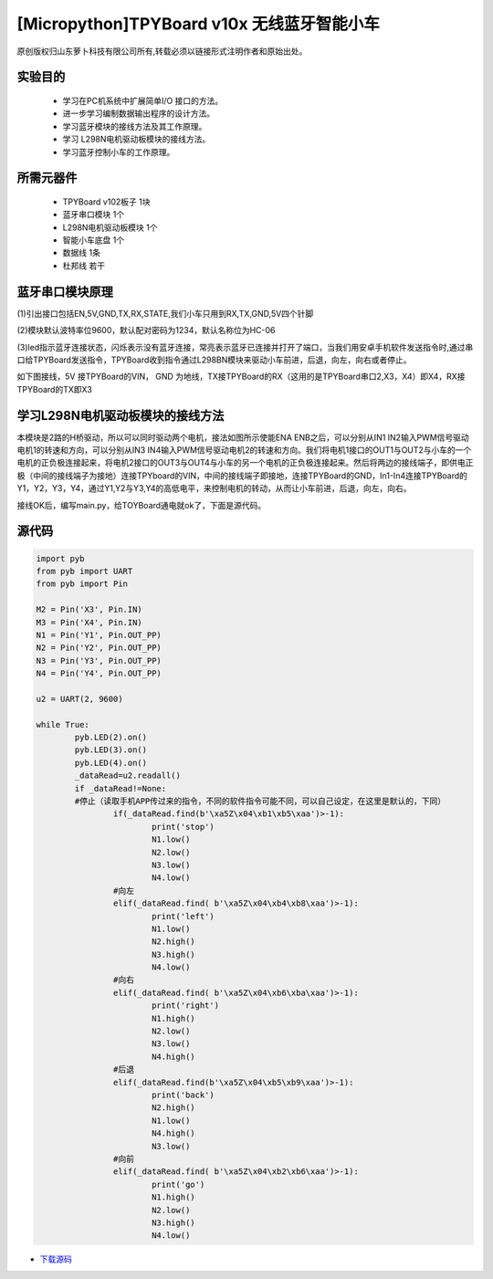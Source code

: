 [Micropython]TPYBoard v10x 无线蓝牙智能小车
========================================

原创版权归山东萝卜科技有限公司所有,转载必须以链接形式注明作者和原始出处。

实验目的
-----------------

	- 学习在PC机系统中扩展简单I/O 接口的方法。
	- 进一步学习编制数据输出程序的设计方法。
	- 学习蓝牙模块的接线方法及其工作原理。
	- 学习 L298N电机驱动板模块的接线方法。
	- 学习蓝牙控制小车的工作原理。

所需元器件
------------------

	- TPYBoard v102板子 1块
	- 蓝牙串口模块 1个
	- L298N电机驱动板模块 1个
	- 智能小车底盘 1个
	- 数据线 1条
	- 杜邦线 若干

.. image:: http://www.tpyboard.com/ueditor/php/upload/image/20161215/1481791277901030.jpg

蓝牙串口模块原理
--------------------------

(1)引出接口包括EN,5V,GND,TX,RX,STATE,我们小车只用到RX,TX,GND,5V四个针脚

(2)模块默认波特率位9600，默认配对密码为1234，默认名称位为HC-06

(3)led指示蓝牙连接状态，闪烁表示没有蓝牙连接，常亮表示蓝牙已连接并打开了端口，当我们用安卓手机软件发送指令时,通过串口给TPYBoard发送指令，TPYBoard收到指令通过L298BN模块来驱动小车前进，后退，向左，向右或者停止。

如下图接线，5V 接TPYBoard的VIN， GND 为地线，TX接TPYBoard的RX（这用的是TPYBoard串口2,X3，X4）即X4，RX接TPYBoard的TX即X3

.. image:: http://www.tpyboard.com/ueditor/php/upload/image/20161215/1481791173622577.png

学习L298N电机驱动板模块的接线方法
----------------------------------------

本模块是2路的H桥驱动，所以可以同时驱动两个电机，接法如图所示使能ENA ENB之后，可以分别从IN1 IN2输入PWM信号驱动电机1的转速和方向，可以分别从IN3 IN4输入PWM信号驱动电机2的转速和方向。我们将电机1接口的OUT1与OUT2与小车的一个电机的正负极连接起来，将电机2接口的OUT3与OUT4与小车的另一个电机的正负极连接起来。然后将两边的接线端子，即供电正极（中间的接线端子为接地）连接TPYboard的VIN，中间的接线端子即接地，连接TPYBoard的GND，In1-In4连接TPYBoard的Y1，Y2，Y3，Y4，通过Y1,Y2与Y3,Y4的高低电平，来控制电机的转动，从而让小车前进，后退，向左，向右。

.. image:: http://www.tpyboard.com/ueditor/php/upload/image/20161215/1481791212316208.jpg

接线OK后，编写main.py，给TOYBoard通电就ok了，下面是源代码。

源代码
--------------------

.. code-block:: python

	import pyb
	from pyb import UART
	from pyb import Pin

	M2 = Pin('X3', Pin.IN)
	M3 = Pin('X4', Pin.IN)
	N1 = Pin('Y1', Pin.OUT_PP)
	N2 = Pin('Y2', Pin.OUT_PP)
	N3 = Pin('Y3', Pin.OUT_PP)
	N4 = Pin('Y4', Pin.OUT_PP)

	u2 = UART(2, 9600)

	while True:
		pyb.LED(2).on()
		pyb.LED(3).on()
		pyb.LED(4).on()
		_dataRead=u2.readall()
		if _dataRead!=None:
		#停止（读取手机APP传过来的指令，不同的软件指令可能不同，可以自己设定，在这里是默认的，下同）
			if(_dataRead.find(b'\xa5Z\x04\xb1\xb5\xaa')>-1):
				print('stop')
				N1.low()
				N2.low()
				N3.low()
				N4.low()
			#向左
			elif(_dataRead.find( b'\xa5Z\x04\xb4\xb8\xaa')>-1):
				print('left')
				N1.low()
				N2.high()
				N3.high()
				N4.low()
			#向右
			elif(_dataRead.find( b'\xa5Z\x04\xb6\xba\xaa')>-1):
				print('right')
				N1.high()
				N2.low()
				N3.low()
				N4.high()
			#后退
			elif(_dataRead.find(b'\xa5Z\x04\xb5\xb9\xaa')>-1):
				print('back')
				N2.high()
				N1.low()
				N4.high()
				N3.low()
			#向前
			elif(_dataRead.find( b'\xa5Z\x04\xb2\xb6\xaa')>-1):
				print('go')
				N1.high()
				N2.low()
				N3.high()
				N4.low()

- `下载源码 <https://github.com/TPYBoard/TPYBoard-v10x>`_
